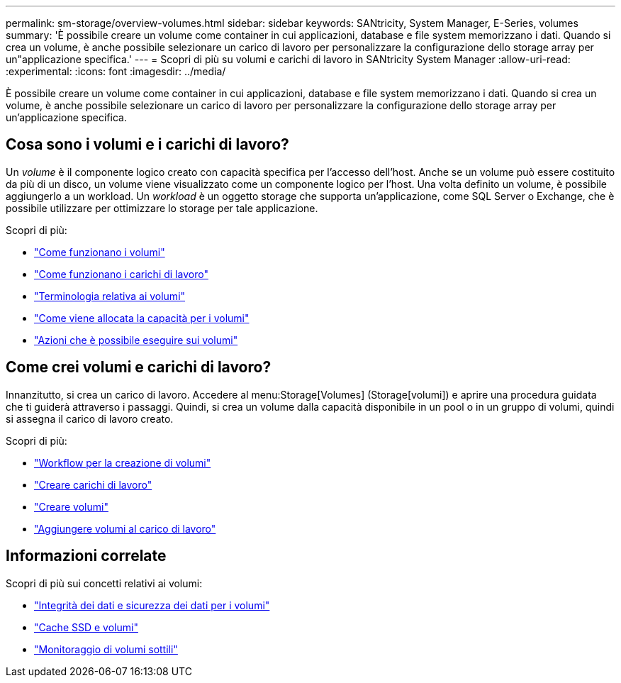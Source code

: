 ---
permalink: sm-storage/overview-volumes.html 
sidebar: sidebar 
keywords: SANtricity, System Manager, E-Series, volumes 
summary: 'È possibile creare un volume come container in cui applicazioni, database e file system memorizzano i dati. Quando si crea un volume, è anche possibile selezionare un carico di lavoro per personalizzare la configurazione dello storage array per un"applicazione specifica.' 
---
= Scopri di più su volumi e carichi di lavoro in SANtricity System Manager
:allow-uri-read: 
:experimental: 
:icons: font
:imagesdir: ../media/


[role="lead"]
È possibile creare un volume come container in cui applicazioni, database e file system memorizzano i dati. Quando si crea un volume, è anche possibile selezionare un carico di lavoro per personalizzare la configurazione dello storage array per un'applicazione specifica.



== Cosa sono i volumi e i carichi di lavoro?

Un _volume_ è il componente logico creato con capacità specifica per l'accesso dell'host. Anche se un volume può essere costituito da più di un disco, un volume viene visualizzato come un componente logico per l'host. Una volta definito un volume, è possibile aggiungerlo a un workload. Un _workload_ è un oggetto storage che supporta un'applicazione, come SQL Server o Exchange, che è possibile utilizzare per ottimizzare lo storage per tale applicazione.

Scopri di più:

* link:how-volumes-work.html["Come funzionano i volumi"]
* link:how-workloads-work.html["Come funzionano i carichi di lavoro"]
* link:volume-terminology.html["Terminologia relativa ai volumi"]
* link:capacity-for-volumes.html["Come viene allocata la capacità per i volumi"]
* link:actions-you-can-perform-on-volumes.html["Azioni che è possibile eseguire sui volumi"]




== Come crei volumi e carichi di lavoro?

Innanzitutto, si crea un carico di lavoro. Accedere al menu:Storage[Volumes] (Storage[volumi]) e aprire una procedura guidata che ti guiderà attraverso i passaggi. Quindi, si crea un volume dalla capacità disponibile in un pool o in un gruppo di volumi, quindi si assegna il carico di lavoro creato.

Scopri di più:

* link:workflow-for-creating-volumes.html["Workflow per la creazione di volumi"]
* link:create-workloads.html["Creare carichi di lavoro"]
* link:create-volumes.html["Creare volumi"]
* link:add-to-workload.html["Aggiungere volumi al carico di lavoro"]




== Informazioni correlate

Scopri di più sui concetti relativi ai volumi:

* link:data-integrity-and-data-security-for-volumes.html["Integrità dei dati e sicurezza dei dati per i volumi"]
* link:ssd-cache-and-volumes.html["Cache SSD e volumi"]
* link:thin-volume-monitoring.html["Monitoraggio di volumi sottili"]

